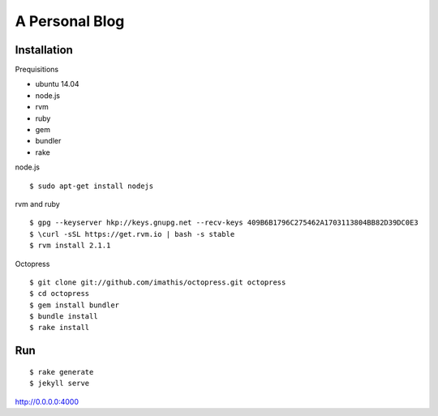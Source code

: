 #############################
A Personal Blog
#############################

******************
Installation
******************

Prequisitions

- ubuntu 14.04
- node.js
- rvm
- ruby
- gem
- bundler
- rake

node.js

::

    $ sudo apt-get install nodejs

rvm and ruby

::

    $ gpg --keyserver hkp://keys.gnupg.net --recv-keys 409B6B1796C275462A1703113804BB82D39DC0E3
    $ \curl -sSL https://get.rvm.io | bash -s stable 
    $ rvm install 2.1.1

Octopress

::

    $ git clone git://github.com/imathis/octopress.git octopress
    $ cd octopress
    $ gem install bundler
    $ bundle install
    $ rake install


***************
Run
***************

::

    $ rake generate
    $ jekyll serve


http://0.0.0.0:4000

